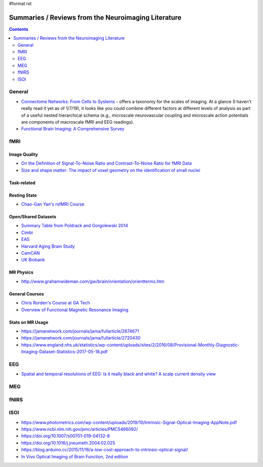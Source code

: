 #format rst

Summaries / Reviews from the Neuroimaging Literature
====================================================

.. contents:: :depth: 2

General
-------

* `Connectome Networks: From Cells to Systems`_ - offers a taxonomy for the scales of imaging.  At a glance (I haven't really read it yet as of 1/7/19), it looks like you could combine different factors at different levels of analysis as part of a useful nested hierarchical schema (e.g., microscale neurovascular coupling and microscale action potentials are components of macroscale fMRI and EEG readings).

* `Functional Brain Imaging: A Comprehensive Survey`_

fMRI
----

Image Quality
~~~~~~~~~~~~~

* `On the Definition of Signal-To-Noise Ratio and Contrast-To-Noise Ratio for fMRI Data`_

* `Size and shape matter: The impact of voxel geometry on the identification of small nuclei`_

Task-related
~~~~~~~~~~~~

Resting State
~~~~~~~~~~~~~

* `Chao-Gan Yan's rsfMRI Course`_

Open/Shared Datasets
~~~~~~~~~~~~~~~~~~~~

* `Summary Table from Poldrack and Gorgolewski 2014`_

* Cimbi_

* EAS_

* `Harvard Aging Brain Study`_

* CamCAN_

* `UK Biobank`_

MR Physics
~~~~~~~~~~

* http://www.grahamwideman.com/gw/brain/orientation/orientterms.htm

General Courses
~~~~~~~~~~~~~~~

* `Chris Rorden's Course at GA Tech`_

* `Overview of Functional Magnetic Resonance Imaging`_

Stats on MR Usage
~~~~~~~~~~~~~~~~~

* https://jamanetwork.com/journals/jama/fullarticle/2674671

* https://jamanetwork.com/journals/jama/fullarticle/2720430

* https://www.england.nhs.uk/statistics/wp-content/uploads/sites/2/2016/08/Provisional-Monthly-Diagnostic-Imaging-Dataset-Statistics-2017-05-18.pdf

EEG
---

* `Spatial and temporal resolutions of EEG: Is it really black and white? A scalp current density view`_

MEG
---

fNIRS
-----

ISOI
----

* https://www.photometrics.com/wp-content/uploads/2019/10/Intrinsic-Signal-Optical-Imaging-AppNote.pdf

* https://www.ncbi.nlm.nih.gov/pmc/articles/PMC5466092/

* https://doi.org/10.1007/s00701-019-04132-8

* https://doi.org/10.1016/j.jneumeth.2004.02.025

* https://blog.arduino.cc/2015/11/16/a-low-cost-approach-to-intrinsic-optical-signal/

* `In Vivo Optical Imaging of Brain Function, 2nd edition`_

.. ############################################################################

.. _`Connectome Networks: From Cells to Systems`: https://www.ncbi.nlm.nih.gov/books/NBK435773/

.. _`Functional Brain Imaging: A Comprehensive Survey`: https://arxiv.org/pdf/1602.02225.pdf

.. _On the Definition of Signal-To-Noise Ratio and Contrast-To-Noise Ratio for fMRI Data: http://journals.plos.org/plosone/article?id=10.1371/journal.pone.0077089

.. _`Size and shape matter: The impact of voxel geometry on the identification of small nuclei`: https://journals.plos.org/plosone/article?id=10.1371/journal.pone.0215382

.. _Chao-Gan Yan's rsfMRI Course: http://rfmri.org/Course

.. _Summary Table from Poldrack and Gorgolewski 2014: http://www.nature.com/neuro/journal/v17/n11/fig_tab/nn.3818_T1.html

.. _Cimbi: http://www.sciencedirect.com/science/article/pii/S1053811915003158

.. _EAS: http://www.einstein.yu.edu/departments/neurology/clinical-research-program/eas/data-sharing.aspx

.. _Harvard Aging Brain Study: http://nmr.mgh.harvard.edu/lab/harvardagingbrain

.. _CamCAN: https://camcan-archive.mrc-cbu.cam.ac.uk/dataaccess/

.. _UK Biobank: http://www.ukbiobank.ac.uk/imaging-data/

.. _Chris Rorden's Course at GA Tech: https://web.archive.org/web/20110816023612/http://www.cabiatl.com/CABI/resources/Course/

.. _Overview of Functional Magnetic Resonance Imaging: https://www.ncbi.nlm.nih.gov/pmc/articles/PMC3073717/

.. _`Spatial and temporal resolutions of EEG: Is it really black and white? A scalp current density view`: https://www.ncbi.nlm.nih.gov/pmc/articles/PMC4548479

.. _In Vivo Optical Imaging of Brain Function, 2nd edition: https://www.ncbi.nlm.nih.gov/books/NBK20234/

